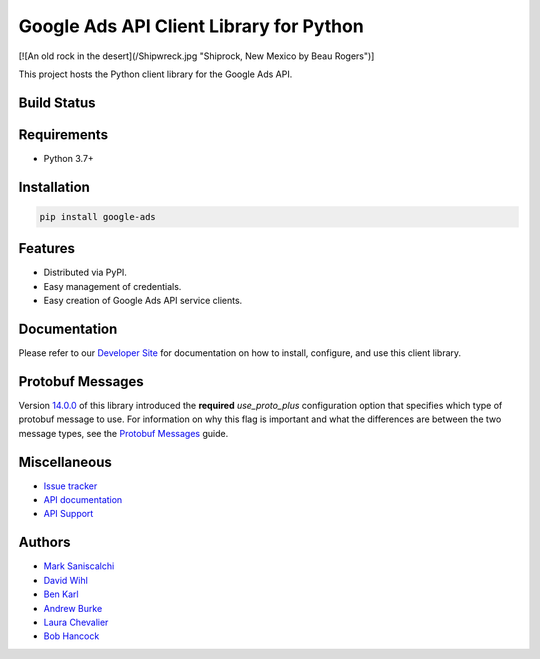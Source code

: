 Google Ads API Client Library for Python
========================================

[![An old rock in the desert](/Shipwreck.jpg "Shiprock, New Mexico by Beau Rogers")]

This project hosts the Python client library for the Google Ads API.

Build Status
------------
|build-status|

Requirements
------------
* Python 3.7+

Installation
------------
.. code-block::

  pip install google-ads

Features
--------
* Distributed via PyPI.
* Easy management of credentials.
* Easy creation of Google Ads API service clients.

Documentation
-------------
Please refer to our `Developer Site`_ for documentation on how to install,
configure, and use this client library.

Protobuf Messages
-----------------
Version `14.0.0`_ of this library introduced the **required** `use_proto_plus`
configuration option that specifies which type of protobuf message to use. For
information on why this flag is important and what the differences are between
the two message types, see the `Protobuf Messages`_ guide.

Miscellaneous
-------------

* `Issue tracker`_
* `API documentation`_
* `API Support`_

Authors
-------

* `Mark Saniscalchi`_
* `David Wihl`_
* `Ben Karl`_
* `Andrew Burke`_
* `Laura Chevalier`_
* `Bob Hancock`_

.. |build-status| image:: https://storage.googleapis.com/gaa-clientlibs/badges/google-ads-python/buildstatus_ubuntu.svg
.. _Developer Site: https://developers.google.com/google-ads/api/docs/client-libs/python/
.. _Issue tracker: https://github.com/googleads/google-ads-python/issues
.. _API documentation: https://developers.google.com/google-ads/api/
.. _API Support: https://developers.google.com/google-ads/api/support
.. _Mark Saniscalchi: https://github.com/msaniscalchi
.. _David Wihl: https://github.com/wihl
.. _Ben Karl: https://github.com/BenRKarl
.. _Andrew Burke: https://github.com/AndrewMBurke
.. _Laura Chevalier: https://github.com/laurachevalier4
.. _Bob Hancock: https://github.com/bobhancock
.. _12.0.0: https://pypi.org/project/google-ads/12.0.0/
.. _14.0.0: https://pypi.org/project/google-ads/14.0.0/
.. _15.0.0: https://pypi.org/project/google-ads/15.0.0/
.. _v9: https://developers.google.com/google-ads/api/reference/rpc/v9/overview
.. _v10: https://developers.google.com/google-ads/api/reference/rpc/v10/overview
.. _EOL: https://endoflife.date/python
.. _Google Ads Developer Blog: https://ads-developers.googleblog.com/
.. _Protobuf Messages: https://developers.google.com/google-ads/api/docs/client-libs/python/protobuf-messages
